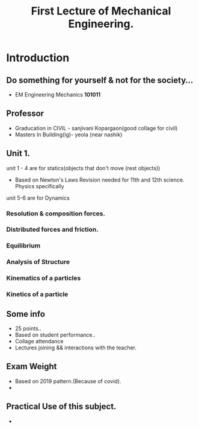 #+TITLE: First Lecture of Mechanical Engineering.
#+DISCRIPTION: lecture by Prasad Gayke.

* Introduction
** Do something for yourself & not for the society...
- EM Engineering Mechanics *101011*
** Professor
- Graducation in CIVIL - sanjivani Kopargaon(good collage for civil)
- Masters In Building(ig)- yeola (near nashik)
** Unit 1.
unit 1 - 4 are for statics(objects that don't move (rest objects))
 - Based on Newton's Laws
   Revision needed for 11th and 12th science. Physics specifically
unit 5-6 are for Dynamics
*** Resolution & composition forces.
*** Distributed forces and friction.
*** Equilibrium
*** Analysis of Structure
*** Kinematics of a particles
*** Kinetics of a particle

** Some info
- 25 points..
- Based on student performance..
- Collage attendance
- Lectures joining && interactions with the teacher.
** Exam Weight
- Based on 2019 pattern.(Because of covid).
-
** Practical Use of this subject.
-
